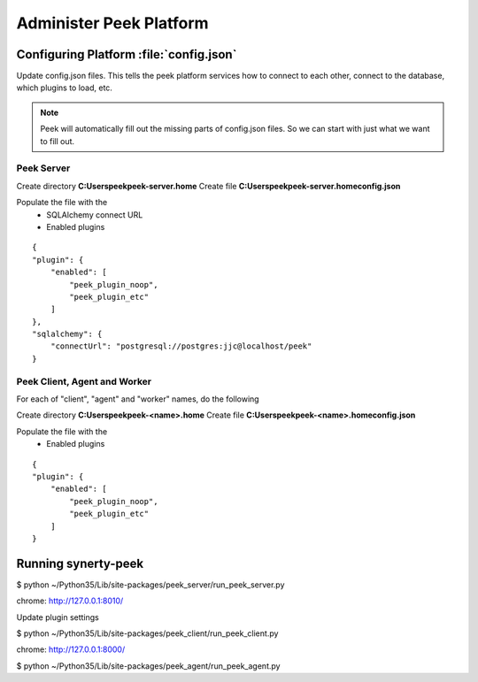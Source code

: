 .. _administer_peek_platform:

========================
Administer Peek Platform
========================

Configuring Platform :file:`config.json`
----------------------------------------

Update config.json files. This tells the peek platform services how to connect to each
other, connect to the database, which plugins to load, etc.

.. note:: Peek will automatically fill out the missing parts of config.json files.
            So we can start with just what we want to fill out.


Peek Server
```````````

Create directory **C:\Users\peek\peek-server.home**
Create file **C:\Users\peek\peek-server.home\config.json**

Populate the file with the
    *   SQLAlchemy connect URL
    *   Enabled plugins

::

    {
    "plugin": {
        "enabled": [
            "peek_plugin_noop",
            "peek_plugin_etc"
        ]
    },
    "sqlalchemy": {
        "connectUrl": "postgresql://postgres:jjc@localhost/peek"
    }

Peek Client, Agent and Worker
`````````````````````````````
For each of "client", "agent" and "worker" names, do the following

Create directory **C:\Users\peek\peek-<name>.home**
Create file **C:\Users\peek\peek-<name>.home\config.json**

Populate the file with the
    *   Enabled plugins

::

    {
    "plugin": {
        "enabled": [
            "peek_plugin_noop",
            "peek_plugin_etc"
        ]
    }



Running synerty-peek
--------------------

$ python ~/Python35/Lib/site-packages/peek_server/run_peek_server.py

chrome: http://127.0.0.1:8010/

Update plugin settings

$ python ~/Python35/Lib/site-packages/peek_client/run_peek_client.py

chrome: http://127.0.0.1:8000/

$ python ~/Python35/Lib/site-packages/peek_agent/run_peek_agent.py

